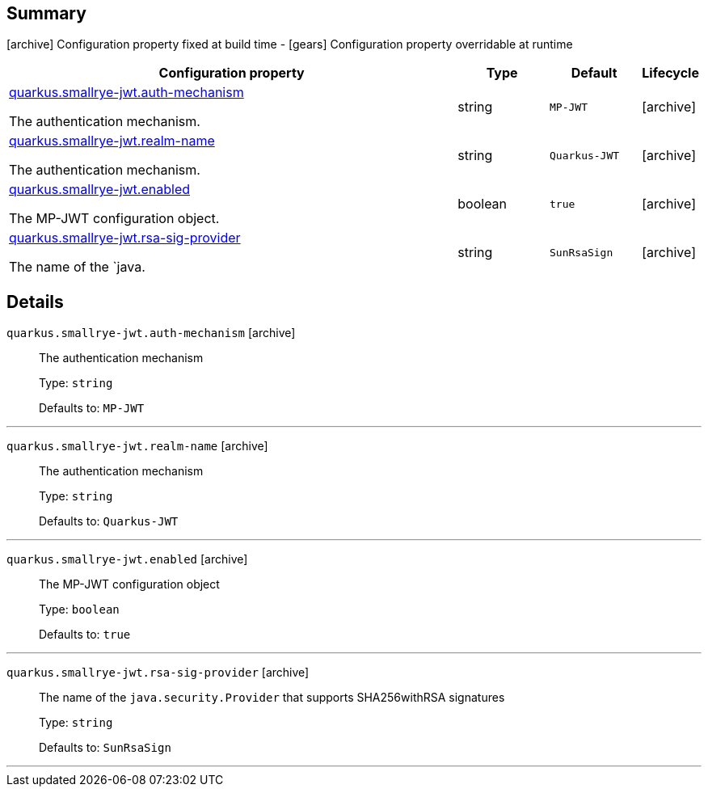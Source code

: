 == Summary

icon:archive[title=Fixed at build time] Configuration property fixed at build time - icon:gears[title=Overridable at runtime]️ Configuration property overridable at runtime 

[cols="50,.^10,.^10,^.^5"]
|===
|Configuration property|Type|Default|Lifecycle

|<<quarkus.smallrye-jwt.auth-mechanism, quarkus.smallrye-jwt.auth-mechanism>>

The authentication mechanism.|string 
|`MP-JWT`
| icon:archive[title=Fixed at build time]

|<<quarkus.smallrye-jwt.realm-name, quarkus.smallrye-jwt.realm-name>>

The authentication mechanism.|string 
|`Quarkus-JWT`
| icon:archive[title=Fixed at build time]

|<<quarkus.smallrye-jwt.enabled, quarkus.smallrye-jwt.enabled>>

The MP-JWT configuration object.|boolean 
|`true`
| icon:archive[title=Fixed at build time]

|<<quarkus.smallrye-jwt.rsa-sig-provider, quarkus.smallrye-jwt.rsa-sig-provider>>

The name of the `java.|string 
|`SunRsaSign`
| icon:archive[title=Fixed at build time]
|===


== Details

[[quarkus.smallrye-jwt.auth-mechanism]]
`quarkus.smallrye-jwt.auth-mechanism` icon:archive[title=Fixed at build time]::
+
--
The authentication mechanism

Type: `string` 

Defaults to: `MP-JWT`
--

***

[[quarkus.smallrye-jwt.realm-name]]
`quarkus.smallrye-jwt.realm-name` icon:archive[title=Fixed at build time]::
+
--
The authentication mechanism

Type: `string` 

Defaults to: `Quarkus-JWT`
--

***

[[quarkus.smallrye-jwt.enabled]]
`quarkus.smallrye-jwt.enabled` icon:archive[title=Fixed at build time]::
+
--
The MP-JWT configuration object

Type: `boolean` 

Defaults to: `true`
--

***

[[quarkus.smallrye-jwt.rsa-sig-provider]]
`quarkus.smallrye-jwt.rsa-sig-provider` icon:archive[title=Fixed at build time]::
+
--
The name of the `java.security.Provider` that supports SHA256withRSA signatures

Type: `string` 

Defaults to: `SunRsaSign`
--

***
